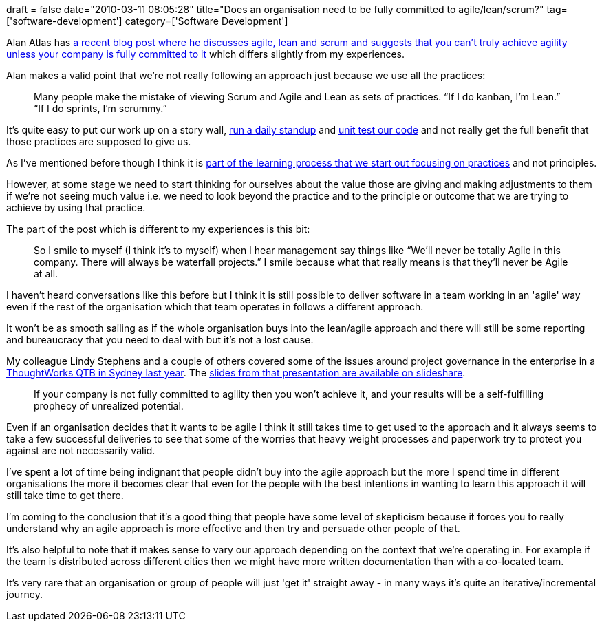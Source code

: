 +++
draft = false
date="2010-03-11 08:05:28"
title="Does an organisation need to be fully committed to agile/lean/scrum?"
tag=['software-development']
category=['Software Development']
+++

Alan Atlas has http://www.rallydev.com/agileblog/2010/03/taking-sides/[a recent blog post where he discusses agile, lean and scrum and suggests that you can't truly achieve agility unless your company is fully committed to it] which differs slightly from my experiences.

Alan makes a valid point that we're not really following an approach just because we use all the practices:

____
Many people make the mistake of viewing Scrum and Agile and Lean as sets of practices. "`If I do kanban, I'm Lean.`" "`If I do sprints, I'm scrummy.`"
____

It's quite easy to put our work up on a story wall, http://www.scrumalliance.org/articles/140[run a daily standup] and http://thedailywtf.com/Articles/Unit-Tested.aspx[unit test our code] and not really get the full benefit that those practices are supposed to give us.

As I've mentioned before though I think it is http://www.markhneedham.com/blog/2010/02/26/shu-ha-ri-harmful/[part of the learning process that we start out focusing on practices] and not principles.

However, at some stage we need to start thinking for ourselves about the value those are giving and making adjustments to them if we're not seeing much value i.e. we need to look beyond the practice and to the principle or outcome that we are trying to achieve by using that practice.

The part of the post which is different to my experiences is this bit:

____
So I smile to myself (I think it's to myself) when I hear management say things like "`We'll never be totally Agile in this company. There will always be waterfall projects.`" I smile because what that really means is that they'll never be Agile at all.
____

I haven't heard conversations like this before but I think it is still possible to deliver software in a team working in an 'agile' way even if the rest of the organisation which that team operates in follows a different approach.

It won't be as smooth sailing as if the whole organisation buys into the lean/agile approach and there will still be some reporting and bureaucracy that you need to deal with but it's not a lost cause.

My colleague Lindy Stephens and a couple of others covered some of the issues around project governance in the enterprise in a http://www.markhneedham.com/blog/2009/10/01/qtb-agile-governance-managing-the-enterprise-issues/[ThoughtWorks QTB in Sydney last year]. The http://www.slideshare.net/ThoughtWorks/agile-governance-managing-the-enterprise-issues-2195039[slides from that presentation are available on slideshare].

____
If your company is not fully committed to agility then you won't achieve it, and your results will be a self-fulfilling prophecy of unrealized potential.
____

Even if an organisation decides that it wants to be agile I think it still takes time to get used to the approach and it always seems to take a few successful deliveries to see that some of the worries that heavy weight processes and paperwork try to protect you against are not necessarily valid.

I've spent a lot of time being indignant that people didn't buy into the agile approach but the more I spend time in different organisations the more it becomes clear that even for the people with the best intentions in wanting to learn this approach it will still take time to get there.

I'm coming to the conclusion that it's a good thing that people have some level of skepticism because it forces you to really understand why an agile approach is more effective and then try and persuade other people of that.

It's also helpful to note that it makes sense to vary our approach depending on the context that we're operating in. For example if the team is distributed across different cities then we might have more written documentation than with a co-located team.

It's very rare that an organisation or group of people will just 'get it' straight away - in many ways it's quite an iterative/incremental journey.
